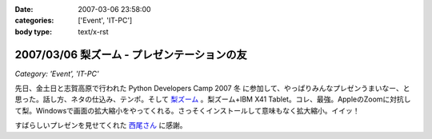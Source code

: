 :date: 2007-03-06 23:58:00
:categories: ['Event', 'IT-PC']
:body type: text/x-rst

============================================
2007/03/06 梨ズーム - プレゼンテーションの友
============================================

*Category: 'Event', 'IT-PC'*

先日、金土日と志賀高原で行われた Python Developers Camp 2007 冬 に参加して、やっぱりみんなプレゼンうまいなー、と思った。話し方、ネタの仕込み、テンポ。そして `梨ズーム`_ 。梨ズーム+IBM X41 Tablet。コレ、最強。AppleのZoomに対抗して梨。Windowsで画面の拡大縮小をやってくれる。さっそくインストールして意味もなく拡大縮小。イイッ！

すばらしいプレゼンを見せてくれた `西尾さん`_ に感謝。

.. _`梨ズーム`: http://www.vector.co.jp/soft/winnt/util/se372416.html
.. _`西尾さん`: http://www.nishiohirokazu.org/blog/2007/03/python_developers_camp_1.html

.. :extend type: text/x-rst
.. :extend:


.. :comments:
.. :comment id: 2007-03-08.2609428985
.. :title: Re:梨ズーム - プレゼンテーションの友
.. :author: Anonymous User
.. :date: 2007-03-08 14:21:03
.. :email: 
.. :url: 
.. :body:
.. 梨ズーム、面白いですね。
.. ちなみに同じようなソフトで、ZoomItというのもあります。
.. http://fw.moongift.jp/intro/i-3400.html
.. 梨ズームと違って拡大時に通常操作はできませんが、代わりにマウスで赤線を引く事ができます。
.. 
